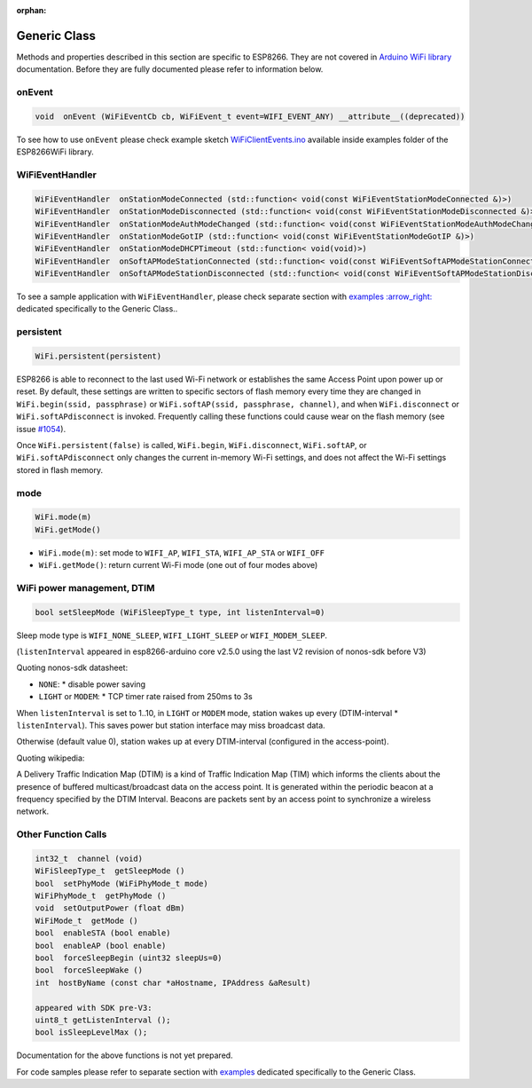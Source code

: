 :orphan:

Generic Class
-------------

Methods and properties described in this section are specific to ESP8266. They are not covered in `Arduino WiFi library <https://www.arduino.cc/en/Reference/WiFi>`__ documentation. Before they are fully documented please refer to information below.

onEvent
~~~~~~~

.. code:: cpp

    void  onEvent (WiFiEventCb cb, WiFiEvent_t event=WIFI_EVENT_ANY) __attribute__((deprecated))

To see how to use ``onEvent`` please check example sketch `WiFiClientEvents.ino <https://github.com/esp8266/Arduino/blob/master/libraries/ESP8266WiFi/examples/WiFiClientEvents/WiFiClientEvents.ino>`__ available inside examples folder of the ESP8266WiFi library.

WiFiEventHandler
~~~~~~~~~~~~~~~~

.. code:: cpp

    WiFiEventHandler  onStationModeConnected (std::function< void(const WiFiEventStationModeConnected &)>)
    WiFiEventHandler  onStationModeDisconnected (std::function< void(const WiFiEventStationModeDisconnected &)>)
    WiFiEventHandler  onStationModeAuthModeChanged (std::function< void(const WiFiEventStationModeAuthModeChanged &)>)
    WiFiEventHandler  onStationModeGotIP (std::function< void(const WiFiEventStationModeGotIP &)>)
    WiFiEventHandler  onStationModeDHCPTimeout (std::function< void(void)>)
    WiFiEventHandler  onSoftAPModeStationConnected (std::function< void(const WiFiEventSoftAPModeStationConnected &)>)
    WiFiEventHandler  onSoftAPModeStationDisconnected (std::function< void(const WiFiEventSoftAPModeStationDisconnected &)>)

To see a sample application with ``WiFiEventHandler``, please check separate section with `examples :arrow\_right: <generic-examples.rst>`__ dedicated specifically to the Generic Class..

persistent
~~~~~~~~~~

.. code:: cpp

    WiFi.persistent(persistent)

ESP8266 is able to reconnect to the last used Wi-Fi network or establishes the same Access Point upon power up or reset.
By default, these settings are written to specific sectors of flash memory every time they are changed in ``WiFi.begin(ssid, passphrase)`` or ``WiFi.softAP(ssid, passphrase, channel)``, and when ``WiFi.disconnect`` or ``WiFi.softAPdisconnect`` is invoked.
Frequently calling these functions could cause wear on the flash memory (see issue `#1054 <https://github.com/esp8266/Arduino/issues/1054>`__).

Once ``WiFi.persistent(false)`` is called, ``WiFi.begin``, ``WiFi.disconnect``, ``WiFi.softAP``, or ``WiFi.softAPdisconnect`` only changes the current in-memory Wi-Fi settings, and does not affect the Wi-Fi settings stored in flash memory.

mode
~~~~

.. code:: cpp

    WiFi.mode(m)
    WiFi.getMode()

-  ``WiFi.mode(m)``: set mode to ``WIFI_AP``, ``WIFI_STA``,
   ``WIFI_AP_STA`` or ``WIFI_OFF``
-  ``WiFi.getMode()``: return current Wi-Fi mode (one out of four modes
   above)

WiFi power management, DTIM
~~~~~~~~~~~~~~~~~~~~~~~~~~~

.. code:: cpp

    bool setSleepMode (WiFiSleepType_t type, int listenInterval=0)

Sleep mode type is ``WIFI_NONE_SLEEP``, ``WIFI_LIGHT_SLEEP`` or ``WIFI_MODEM_SLEEP``.

(``listenInterval`` appeared in esp8266-arduino core v2.5.0 using the last
V2 revision of nonos-sdk before V3)

Quoting nonos-sdk datasheet:

* ``NONE``:
  * disable power saving

* ``LIGHT`` or ``MODEM``:
  * TCP timer rate raised from 250ms to 3s

When ``listenInterval`` is set to 1..10, in ``LIGHT`` or ``MODEM`` mode,
station wakes up every (DTIM-interval * ``listenInterval``).  This saves
power but station interface may miss broadcast data.

Otherwise (default value 0), station wakes up at every DTIM-interval
(configured in the access-point).

Quoting wikipedia:

A Delivery Traffic Indication Map (DTIM) is a kind of Traffic Indication Map
(TIM) which informs the clients about the presence of buffered
multicast/broadcast data on the access point.  It is generated within the
periodic beacon at a frequency specified by the DTIM Interval.  Beacons are
packets sent by an access point to synchronize a wireless network.


Other Function Calls
~~~~~~~~~~~~~~~~~~~~

.. code:: cpp

    int32_t  channel (void)
    WiFiSleepType_t  getSleepMode ()
    bool  setPhyMode (WiFiPhyMode_t mode)
    WiFiPhyMode_t  getPhyMode ()
    void  setOutputPower (float dBm)
    WiFiMode_t  getMode ()
    bool  enableSTA (bool enable)
    bool  enableAP (bool enable)
    bool  forceSleepBegin (uint32 sleepUs=0)
    bool  forceSleepWake ()
    int  hostByName (const char *aHostname, IPAddress &aResult)

    appeared with SDK pre-V3:
    uint8_t getListenInterval ();
    bool isSleepLevelMax ();


Documentation for the above functions is not yet prepared.

For code samples please refer to separate section with `examples <generic-examples.rst>`__ dedicated specifically to the Generic Class.
